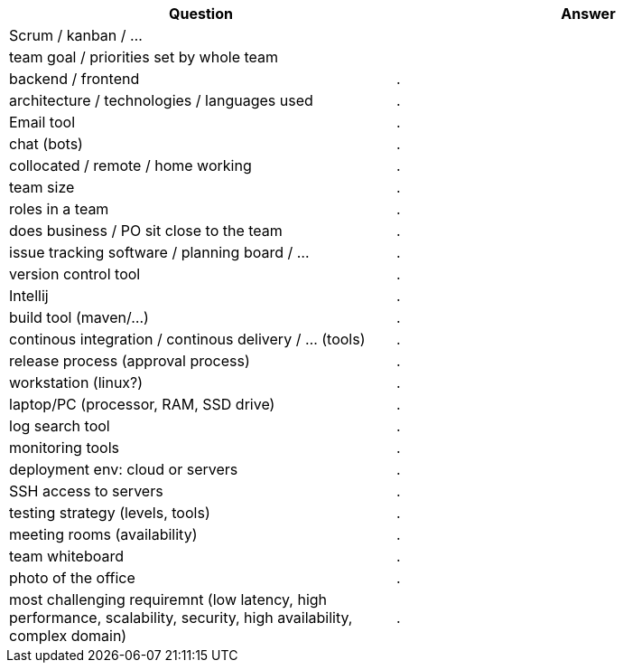 |===
| Question | Answer

|Scrum / kanban / ... |

|team goal / priorities set by whole team |

|backend / frontend |.

|architecture / technologies / languages used |.

|Email tool |.

|chat (bots) |.

|collocated / remote / home working |.

|team size |.

|roles in a team |.

|does business / PO sit close to the team |.

|issue tracking software / planning board / ... |.

|version control tool |.

|Intellij |.

|build tool (maven/...) |.

|continous integration / continous delivery / ... (tools) |.

|release process (approval process) |.

|workstation (linux?) |.

|laptop/PC (processor, RAM, SSD drive) |.

|log search tool |.

|monitoring tools |.

|deployment env: cloud or servers |.

|SSH access to servers |.

|testing strategy (levels, tools) |.

|meeting rooms (availability) |.

|team whiteboard |.

|photo of the office |.

|most challenging requiremnt (low latency, high performance, scalability, security, high availability, complex domain) |.
|===
